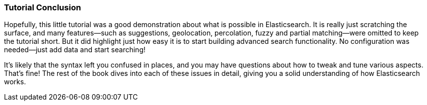 === Tutorial Conclusion

Hopefully, this little tutorial was a good demonstration about what is possible
in Elasticsearch.  It is really just scratching the surface, and many features--such as suggestions, geolocation, percolation, fuzzy and partial matching--were  omitted to keep the tutorial short.  But it did highlight just how
easy it is to start building advanced search functionality.  No configuration
was needed--just add data and start searching!

It's likely that the syntax left you confused in places, and you may have questions
about how to tweak and tune various aspects.  That's fine!  The rest of the
book dives into each of these issues in detail, giving you a solid
understanding of how Elasticsearch works.
